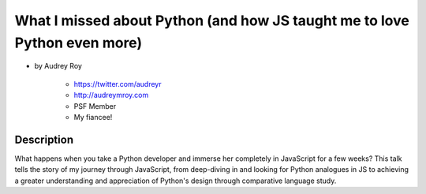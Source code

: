 ==========================================================================
What I missed about Python (and how JS taught me to love Python even more)
==========================================================================

* by Audrey Roy

    * https://twitter.com/audreyr
    * http://audreymroy.com
    * PSF Member
    * My fiancee!
    
Description
============

What happens when you take a Python developer and immerse her completely in JavaScript for a few weeks? This talk tells the story of my journey through JavaScript, from deep-diving in and looking for Python analogues in JS to achieving a greater understanding and appreciation of Python's design through comparative language study.
